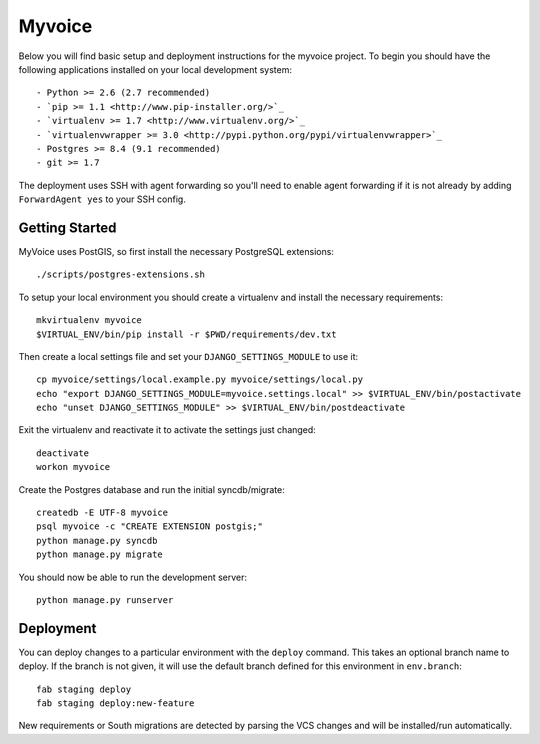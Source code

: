 

Myvoice
========================

Below you will find basic setup and deployment instructions for the myvoice
project. To begin you should have the following applications installed on your
local development system::

- Python >= 2.6 (2.7 recommended)
- `pip >= 1.1 <http://www.pip-installer.org/>`_
- `virtualenv >= 1.7 <http://www.virtualenv.org/>`_
- `virtualenvwrapper >= 3.0 <http://pypi.python.org/pypi/virtualenvwrapper>`_
- Postgres >= 8.4 (9.1 recommended)
- git >= 1.7

The deployment uses SSH with agent forwarding so you'll need to enable agent
forwarding if it is not already by adding ``ForwardAgent yes`` to your SSH config.


Getting Started
------------------------

MyVoice uses PostGIS, so first install the necessary PostgreSQL extensions::

    ./scripts/postgres-extensions.sh

To setup your local environment you should create a virtualenv and install the
necessary requirements::

    mkvirtualenv myvoice
    $VIRTUAL_ENV/bin/pip install -r $PWD/requirements/dev.txt

Then create a local settings file and set your ``DJANGO_SETTINGS_MODULE`` to use it::

    cp myvoice/settings/local.example.py myvoice/settings/local.py
    echo "export DJANGO_SETTINGS_MODULE=myvoice.settings.local" >> $VIRTUAL_ENV/bin/postactivate
    echo "unset DJANGO_SETTINGS_MODULE" >> $VIRTUAL_ENV/bin/postdeactivate

Exit the virtualenv and reactivate it to activate the settings just changed::

    deactivate
    workon myvoice

Create the Postgres database and run the initial syncdb/migrate::

    createdb -E UTF-8 myvoice
    psql myvoice -c "CREATE EXTENSION postgis;"
    python manage.py syncdb
    python manage.py migrate

You should now be able to run the development server::

    python manage.py runserver


Deployment
------------------------

You can deploy changes to a particular environment with
the ``deploy`` command. This takes an optional branch name to deploy. If the branch
is not given, it will use the default branch defined for this environment in
``env.branch``::

    fab staging deploy
    fab staging deploy:new-feature

New requirements or South migrations are detected by parsing the VCS changes and
will be installed/run automatically.

